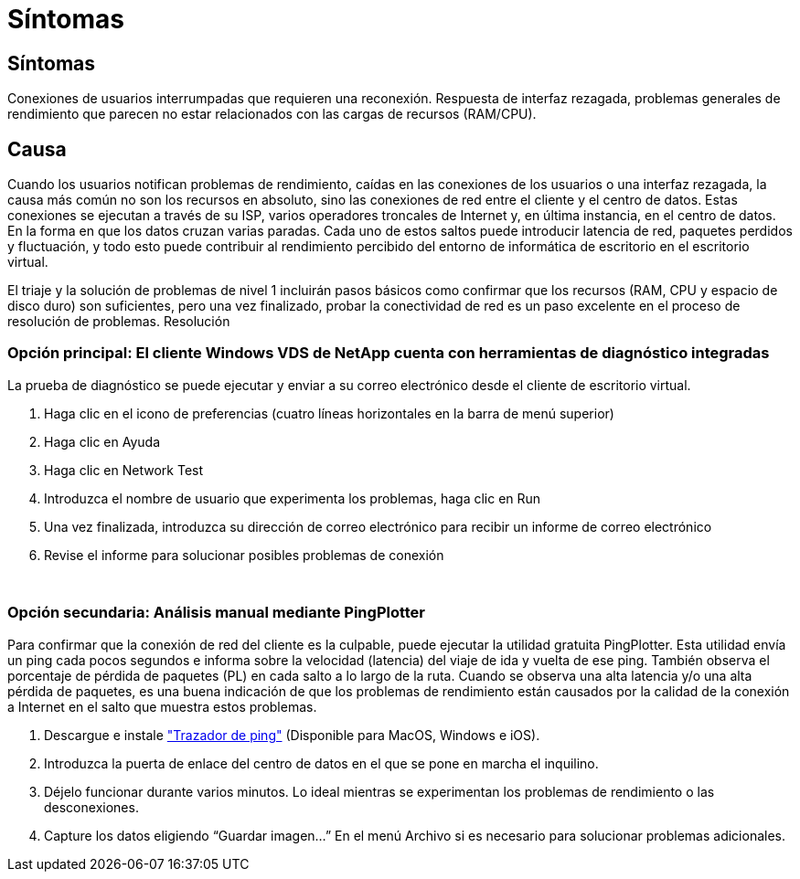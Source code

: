 = Síntomas
:allow-uri-read: 




== Síntomas

Conexiones de usuarios interrumpadas que requieren una reconexión. Respuesta de interfaz rezagada, problemas generales de rendimiento que parecen no estar relacionados con las cargas de recursos (RAM/CPU).



== Causa

Cuando los usuarios notifican problemas de rendimiento, caídas en las conexiones de los usuarios o una interfaz rezagada, la causa más común no son los recursos en absoluto, sino las conexiones de red entre el cliente y el centro de datos. Estas conexiones se ejecutan a través de su ISP, varios operadores troncales de Internet y, en última instancia, en el centro de datos. En la forma en que los datos cruzan varias paradas. Cada uno de estos saltos puede introducir latencia de red, paquetes perdidos y fluctuación, y todo esto puede contribuir al rendimiento percibido del entorno de informática de escritorio en el escritorio virtual.

El triaje y la solución de problemas de nivel 1 incluirán pasos básicos como confirmar que los recursos (RAM, CPU y espacio de disco duro) son suficientes, pero una vez finalizado, probar la conectividad de red es un paso excelente en el proceso de resolución de problemas. Resolución



=== Opción principal: El cliente Windows VDS de NetApp cuenta con herramientas de diagnóstico integradas

La prueba de diagnóstico se puede ejecutar y enviar a su correo electrónico desde el cliente de escritorio virtual.

. Haga clic en el icono de preferencias (cuatro líneas horizontales en la barra de menú superior)
. Haga clic en Ayuda
. Haga clic en Network Test
. Introduzca el nombre de usuario que experimenta los problemas, haga clic en Run
. Una vez finalizada, introduzca su dirección de correo electrónico para recibir un informe de correo electrónico
. Revise el informe para solucionar posibles problemas de conexión


image:internet_quality1.gif[""]

image:internet_quality2.png[""]



=== Opción secundaria: Análisis manual mediante PingPlotter

Para confirmar que la conexión de red del cliente es la culpable, puede ejecutar la utilidad gratuita PingPlotter. Esta utilidad envía un ping cada pocos segundos e informa sobre la velocidad (latencia) del viaje de ida y vuelta de ese ping. También observa el porcentaje de pérdida de paquetes (PL) en cada salto a lo largo de la ruta. Cuando se observa una alta latencia y/o una alta pérdida de paquetes, es una buena indicación de que los problemas de rendimiento están causados por la calidad de la conexión a Internet en el salto que muestra estos problemas.

. Descargue e instale link:https://www.pingplotter.com/["Trazador de ping"] (Disponible para MacOS, Windows e iOS).
. Introduzca la puerta de enlace del centro de datos en el que se pone en marcha el inquilino.
. Déjelo funcionar durante varios minutos. Lo ideal mientras se experimentan los problemas de rendimiento o las desconexiones.
. Capture los datos eligiendo “Guardar imagen…” En el menú Archivo si es necesario para solucionar problemas adicionales.

